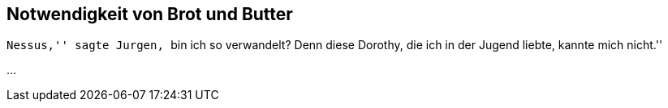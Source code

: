 Notwendigkeit von Brot und Butter
---------------------------------

``Nessus,'' sagte Jurgen, ``bin ich so verwandelt? Denn diese Dorothy, die ich
in der Jugend liebte, kannte mich nicht.''

...
